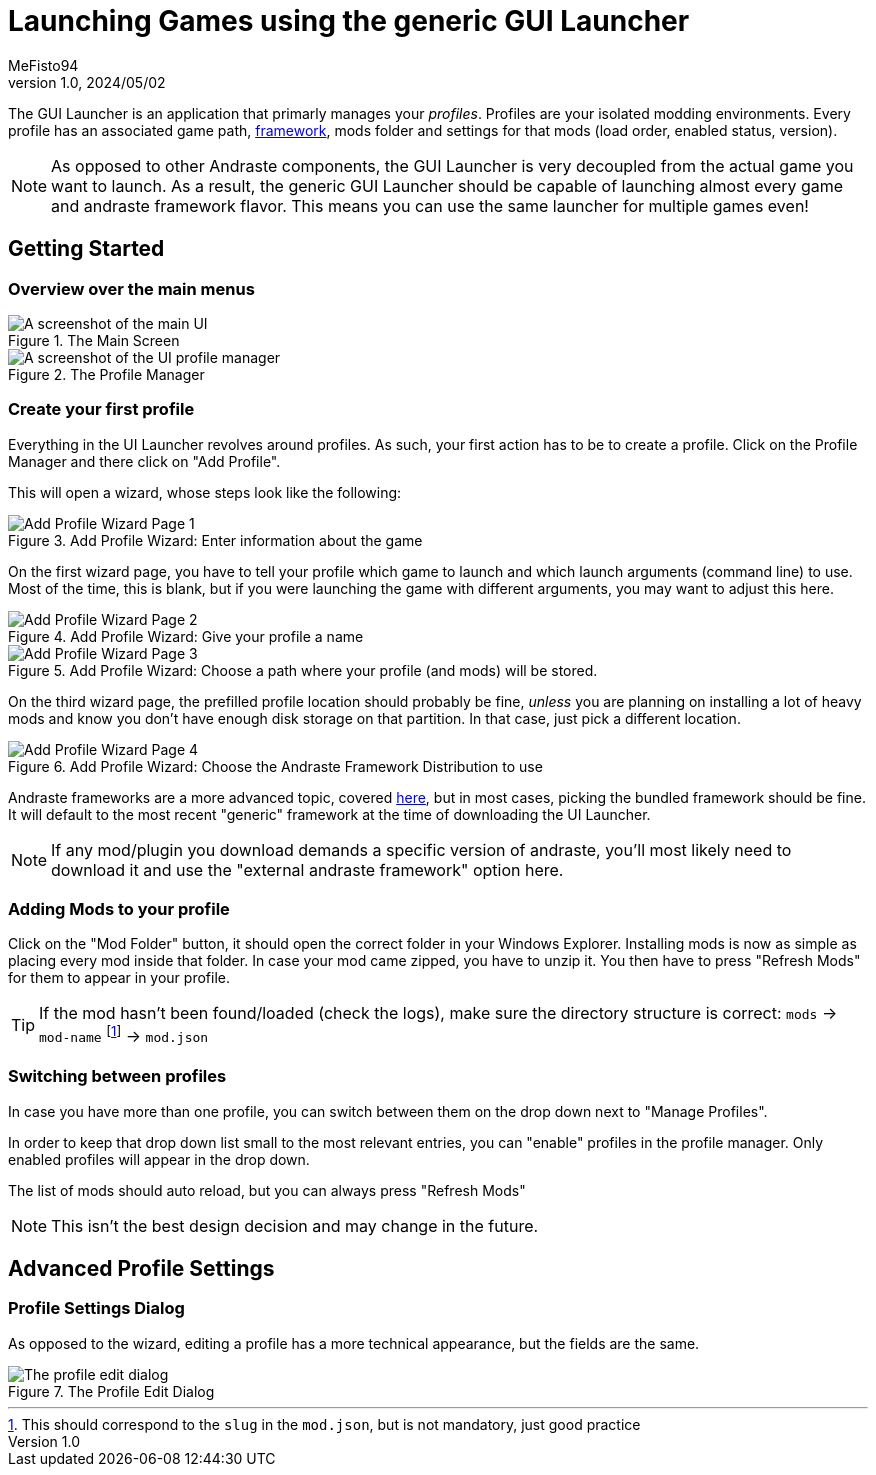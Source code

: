 = Launching Games using the generic GUI Launcher
:author: MeFisto94
:revnumber: 1.0
:revdate: 2024/05/02

The GUI Launcher is an application that primarly manages your _profiles_. Profiles are your
isolated modding environments. Every profile has an associated game path, xref:glossary.adoc#\_framework[framework], mods folder and settings for that mods (load order, enabled status, version).

NOTE: As opposed to other Andraste components, the GUI Launcher is very decoupled from the actual
game you want to launch. As a result, the generic GUI Launcher should be capable of launching almost
every game and andraste framework flavor. This means you can use the same launcher for multiple
games even!

== Getting Started
=== Overview over the main menus
.The Main Screen
image::ui-homescreen.png["A screenshot of the main UI"]

.The Profile Manager
image::ui-profile-manager.png["A screenshot of the UI profile manager"]

=== Create your first profile
Everything in the UI Launcher revolves around profiles. As such, your first action has to be to
create a profile. Click on the Profile Manager and there click on "Add Profile".

This will open a wizard, whose steps look like the following:

.Add Profile Wizard: Enter information about the game
image::ui-add-profile-1.png["Add Profile Wizard Page 1"]

On the first wizard page, you have to tell your profile which game to launch and which launch
arguments (command line) to use. Most of the time, this is blank, but if you were launching
the game with different arguments, you may want to adjust this here.

.Add Profile Wizard: Give your profile a name
image::ui-add-profile-2.png["Add Profile Wizard Page 2"]

.Add Profile Wizard: Choose a path where your profile (and mods) will be stored.
image::ui-add-profile-3.png["Add Profile Wizard Page 3"]

On the third wizard page, the prefilled profile location should probably be fine, _unless_ you are
planning on installing a lot of heavy mods and know you don't have enough disk storage on that
partition. In that case, just pick a different location.

.Add Profile Wizard: Choose the Andraste Framework Distribution to use
image::ui-add-profile-4.png["Add Profile Wizard Page 4"]

Andraste frameworks are a more advanced topic, covered xref:glossary.adoc#\_framework[here],
but in most cases, picking the bundled framework should be fine. It will default to the most recent
"generic" framework at the time of downloading the UI Launcher.

NOTE: If any mod/plugin you download demands a specific version of andraste, you'll most likely
need to download it and use the "external andraste framework" option here.

=== Adding Mods to your profile
Click on the "Mod Folder" button, it should open the correct folder in your Windows Explorer.
Installing mods is now as simple as placing every mod inside that folder. In case your mod came
zipped, you have to unzip it.
You then have to press "Refresh Mods" for them to appear in your profile.

TIP: If the mod hasn't been found/loaded (check the logs), make sure the
directory structure is correct: `mods` -> `mod-name` footnote:[This should
correspond to the `slug` in the `mod.json`, but is not mandatory, just good
practice] -> `mod.json`


=== Switching between profiles
In case you have more than one profile, you can switch between them on the drop down next to 
"Manage Profiles".

In order to keep that drop down list small to the most relevant entries, you can "enable" profiles
in the profile manager. Only enabled profiles will appear in the drop down.

The list of mods should auto reload, but you can always press "Refresh Mods"

NOTE: This isn't the best design decision and may change in the future. 

== Advanced Profile Settings
=== Profile Settings Dialog
As opposed to the wizard, editing a profile has a more technical appearance, but the fields are the
same.

.The Profile Edit Dialog
image::ui-edit-profile.png["The profile edit dialog"]